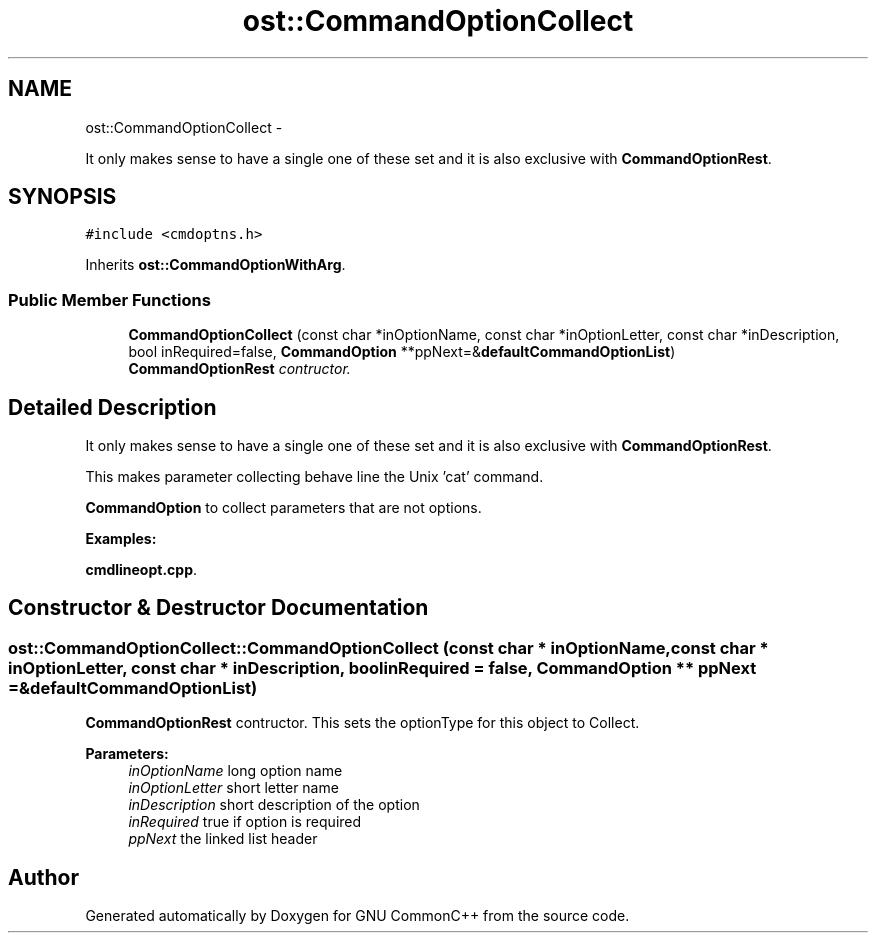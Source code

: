.TH "ost::CommandOptionCollect" 3 "2 May 2010" "GNU CommonC++" \" -*- nroff -*-
.ad l
.nh
.SH NAME
ost::CommandOptionCollect \- 
.PP
It only makes sense to have a single one of these set and it is also exclusive with \fBCommandOptionRest\fP.  

.SH SYNOPSIS
.br
.PP
.PP
\fC#include <cmdoptns.h>\fP
.PP
Inherits \fBost::CommandOptionWithArg\fP.
.SS "Public Member Functions"

.in +1c
.ti -1c
.RI "\fBCommandOptionCollect\fP (const char *inOptionName, const char *inOptionLetter, const char *inDescription, bool inRequired=false, \fBCommandOption\fP **ppNext=&\fBdefaultCommandOptionList\fP)"
.br
.RI "\fI\fBCommandOptionRest\fP contructor. \fP"
.in -1c
.SH "Detailed Description"
.PP 
It only makes sense to have a single one of these set and it is also exclusive with \fBCommandOptionRest\fP. 

This makes parameter collecting behave line the Unix 'cat' command.
.PP
\fBCommandOption\fP to collect parameters that are not options. 
.PP
\fBExamples: \fP
.in +1c
.PP
\fBcmdlineopt.cpp\fP.
.SH "Constructor & Destructor Documentation"
.PP 
.SS "ost::CommandOptionCollect::CommandOptionCollect (const char * inOptionName, const char * inOptionLetter, const char * inDescription, bool inRequired = \fCfalse\fP, \fBCommandOption\fP ** ppNext = \fC&\fBdefaultCommandOptionList\fP\fP)"
.PP
\fBCommandOptionRest\fP contructor. This sets the optionType for this object to Collect.
.PP
\fBParameters:\fP
.RS 4
\fIinOptionName\fP long option name 
.br
\fIinOptionLetter\fP short letter name 
.br
\fIinDescription\fP short description of the option 
.br
\fIinRequired\fP true if option is required 
.br
\fIppNext\fP the linked list header 
.RE
.PP


.SH "Author"
.PP 
Generated automatically by Doxygen for GNU CommonC++ from the source code.
